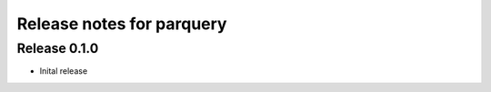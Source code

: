 ========================
Release notes for parquery
========================

Release  0.1.0
==============
- Inital release

.. Local Variables:
.. mode: rst
.. coding: utf-8
.. fill-column: 72
.. End:
